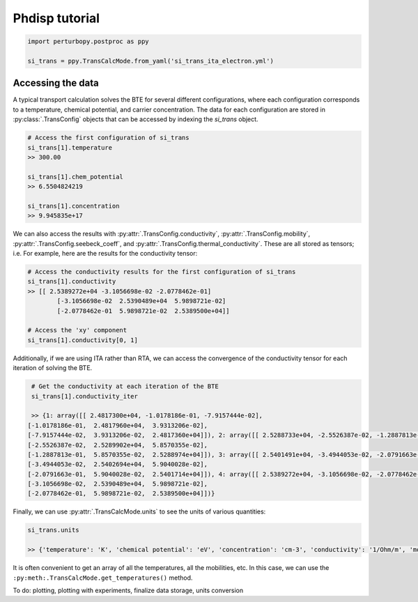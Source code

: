 Phdisp tutorial
===============

.. code-block :: python

	import perturbopy.postproc as ppy

	si_trans = ppy.TransCalcMode.from_yaml('si_trans_ita_electron.yml')

Accessing the data
~~~~~~~~~~~~~~~~~~

A typical transport calculation solves the BTE for several different configurations, where each configuration corresponds to a temperature, chemical potential, and carrier concentration. The data for each configuration are stored in :py:class:`.TransConfig` objects that can be accessed by indexing the `si_trans` object.

.. code-block :: python
	
	# Access the first configuration of si_trans
	si_trans[1].temperature
	>> 300.00

	si_trans[1].chem_potential
	>> 6.5504824219

	si_trans[1].concentration
	>> 9.945835e+17

We can also access the results with :py:attr:`.TransConfig.conductivity`, :py:attr:`.TransConfig.mobility`, :py:attr:`.TransConfig.seebeck_coeff`, and :py:attr:`.TransConfig.thermal_conductivity`. These are all stored as tensors; i.e.  For example, here are the results for the conductivity tensor:

.. code-block :: python

	# Access the conductivity results for the first configuration of si_trans
	si_trans[1].conductivity
	>> [[ 2.5389272e+04 -3.1056698e-02 -2.0778462e-01]
		[-3.1056698e-02  2.5390489e+04  5.9898721e-02]
		[-2.0778462e-01  5.9898721e-02  2.5389500e+04]]

	# Access the 'xy' component
	si_trans[1].conductivity[0, 1]


Additionally, if we are using ITA rather than RTA, we can access the convergence of the conductivity tensor for each iteration of solving the BTE. 

.. code-block :: python

	# Get the conductivity at each iteration of the BTE
	si_trans[1].conductivity_iter

	>> {1: array([[ 2.4817300e+04, -1.0178186e-01, -7.9157444e-02],
       [-1.0178186e-01,  2.4817960e+04,  3.9313206e-02],
       [-7.9157444e-02,  3.9313206e-02,  2.4817360e+04]]), 2: array([[ 2.5288733e+04, -2.5526387e-02, -1.2887813e-01],
       [-2.5526387e-02,  2.5289902e+04,  5.8570355e-02],
       [-1.2887813e-01,  5.8570355e-02,  2.5288974e+04]]), 3: array([[ 2.5401491e+04, -3.4944053e-02, -2.0791663e-01],
       [-3.4944053e-02,  2.5402694e+04,  5.9040028e-02],
       [-2.0791663e-01,  5.9040028e-02,  2.5401714e+04]]), 4: array([[ 2.5389272e+04, -3.1056698e-02, -2.0778462e-01],
       [-3.1056698e-02,  2.5390489e+04,  5.9898721e-02],
       [-2.0778462e-01,  5.9898721e-02,  2.5389500e+04]])}

Finally, we can use :py:attr:`.TransCalcMode.units` to see the units of various quantities:

.. code-block :: python
	
	si_trans.units

	>> {'temperature': 'K', 'chemical potential': 'eV', 'concentration': 'cm-3', 'conductivity': '1/Ohm/m', 'mobility': 'cm2/V/s', 'Seebeck coefficient': 'mV/K', 'thermal conductivity': 'W/m/K'}

It is often convenient to get an array of all the temperatures, all the mobilities, etc. In this case, we can use the ``:py:meth:.TransCalcMode.get_temperatures()`` method.

To do: plotting, plotting with experiments, finalize data storage, units conversion 